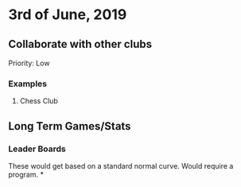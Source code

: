 * 3rd of June, 2019

** Collaborate with other clubs
Priority: Low
*** Examples
**** Chess Club

** Long Term Games/Stats
*** Leader Boards
These would get based on a standard normal curve.
Would require a program.
*
